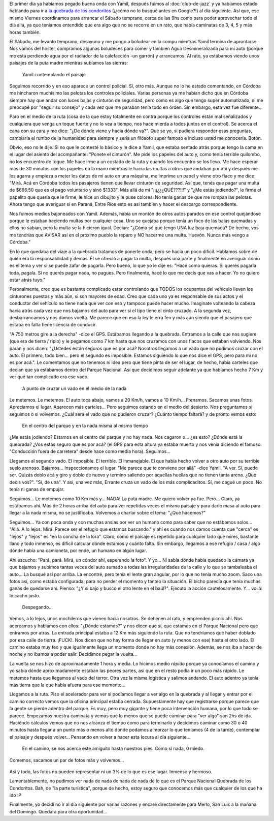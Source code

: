 .. title: Quebrada de los condoritos
.. slug: quebrada-de-los-condoritos
.. date: 2014-06-24 19:53:55 UTC-03:00
.. tags: argentina en python, viajes, cordoba, mina clavero
.. link: 
.. description: 
.. type: text

El primer día ya habíamos pegado buena onda con Yamil, después fuimos
al :doc:`club-de-jazz` y ya habíamos estado hablando para ir a `la
quebrada de los condoritos <http://www.condoritoapn.com.ar/>`_ (¡¿cómo
no lo busqué antes en Google?!) al día siguiente. Así que, ese mismo
Viernes coordinamos para arrancar el Sábado temprano, cerca de las 9hs
como para poder aprovechar todo el día allá, ya que teníamos entendido
que era algo que no se recorre en un rato, que había caminatas de 3,
4, 5 y más horas también.

El Sábado, me levanto temprano, desayuno y me pongo a boludear en la
compu mientras Yamil termina de aprontarse. Nos vamos del hostel,
compramos algunas boludeces para comer y también Agua Desmineralizada
para mi auto (porque me está perdiendo agua por el radiador de la
calefacción -un garrón) y arrancamos. Al rato, ya estábamos viendo
unos paisajes de la puta madre mientras subíamos las sierras:

.. figure:: DSC_7243.thumbnail.jpg
   :target: DSC_7243.jpg

   Yamil contemplando el paisaje

.. TEASER_END: Seguir leyendo...

Seguimos recorrido y en eso aparece un control policial. Sí, otro
más. Aunque no lo he estado comentando, en Córdoba me hincharon
muchísimo las pelotas los controles policiales. Varias personas ya me
habían dicho que en Córdoba siempre hay que andar con luces bajas y
cinturón de seguridad, pero como es algo que tengo super automatizado,
ni me preocupé por "seguir su consejo" y cada vez que me paraban tenía
todo en órden. Sin embargo, esta vez fue diferente...

Paro en el medio de la ruta (cosa de la que estoy totalmente en contra
porque los controles están mal señalizados y cualquiera que venga un
toque fuerte y no lo vea a tiempo, nos hace mierda a todos juntos en
el control). Se acerca el cana con su cara y me dice: "¿De dónde viene
y hacia dónde va?". Qué se yo, si pudiera responder esas preguntas,
cambiaría el rumbo de la humanidad para siempre y sería un filósofo
super famoso e incluso usted me conocería. Botón.

Obvio, eso no le dije. Si no que le contesté lo básico y le dice a
Yamil, que estaba sentado atrás porque tengo la cama en el lugar del
asiento del acompañante: "Ponete el cinturón". Me pide los papeles del
auto y, como tenía terrible quilombo, no los encuentro de toque. Me
hace irme a un costado de la ruta y cuando los encuentro se los
llevo. Me hace esperar más de 30 minutos con los papeles en la mano
mientras le hacía las multas a otros que andaban por ahí y después me
los agarra y empieza a meter los datos de mi auto en una máquina, me
imprime un papel y viene otro flaco y me dice: "Mirá. Acá en Córdoba
todos los pasajeros tienen que llevar cinturón de seguridad. Así que,
tenés que pagar una multa de $666.50 que es el pago voluntario y sinó
$1333". Más allá de mi "¡¡¡¿¿¿QUÉ???!!!" y "¿Me estás jodiendo?", le
firmé el papelito que quería que le firme, le hice un dibujito y le
puse colores. No tenía ganas de que me rompan las pelotas. Ahora tengo
que averiguar si en Paraná, Entre Ríos esto es así también y hacer el
descargo correspondiente.

Nos fuimos medios bajoneados con Yamil. Además, había un montón de
otros autos parados en ese control quejándose porque le estaban
haciendo multas por cualquier cosa. Uno se quejaba porque tenía un
foco de las bajas quemadas y ellos no sabían, pero la multa se la
hicieron igual. Decían: "¿Cómo sé que tengo UNA luz baja quemada? De
hecho, vos me tendrías que AVISAR así en el próximo pueblo la reparo y
NO hacerme una multa. Huevón. Nunca más vengo a Córdoba."

En lo que quedaba del viaje a la quebrada tratamos de ponerle onda,
pero se hacía un poco difícil. Hablamos sobre de quién era la
responsabilidad y demás. Él se ofreció a pagar la multa, después una
parte y finalmente en averiguar cómo es el tema y ver si se puede
zafar de pagarla. Pero bueno, lo que yo le dije es: "Hacé como
quieras. Si querés pagarla toda, pagala. Si no querés pagar nada, no
pagues. Pero finalmente, hacé lo que me decís que vas a hacer. Yo no
quiero estar atrás tuyo."

Peronalmente, creo que es bastante complicado estar controlando que
TODOS los ocupantes del vehículo lleven los cinturones puestos y más
aún, si son mayores de edad. Creo que cada uno ya es responsable de
sus actos y el conductor del vehículo no tiene nada que ver con eso y
tampoco puede hacer mucho. Imaginate volteando la cabeza hacia atrás
cada vez que nos bajamos del auto para ver si el tipo tiene el cinto
cruzado. A la segunda vez, desbarrancamos y nos damos vuelta. Me
parece que en eso la ley le erra feo y más aún siendo que el pasajero
que estaba en falta tiene licencia de conducir.

"A 750 metros gire a la derecha" -dice el GPS. Estábamos llegando a la
quebrada. Entramos a la calle que nos sugiere (que era de tierra /
ripio) y le pegamos como 7 km hasta que nos cruzamos con unos flacos
que estaban volviendo. Nos paran y nos dicen: "¿Ustedes están seguros
que es por acá? Nosotros llegamos a un vado que no pudimos cruzar con
el auto. El primero, todo bien... pero el segundo es
imposible. Estamos siguiendo lo que nos dice el GPS, pero para mi no
es por acá.". Le comentamos que no tenemos ni idea pero que tiene
pinta de ser el lugar, de hecho, había carteles que decían que ya
estábamos dentro del Parque Nacional. Así que decidimos seguir
adelante ya que habíamos hecho 7 Km y ver qué tan complicado era ese
vado.

.. figure:: DSC_7260.thumbnail.jpg
   :target: DSC_7260.jpg

   A punto de cruzar un vado en el medio de la nada

Le metemos. Le metemos. El auto toca abajo, vamos a 20 Km/h, vamos a
10 Km/h... Frenamos. Sacamos unas fotos. Apreciamos el lugar. Aparecen
más carteles... Pero seguimos estando en el medio del desierto. Nos
preguntamos si seguimos o si volvemos. ¿Cuál será el vado que no
pudieron cruzar? ¿Cuánto tiempo faltará? y de pronto vemos esto:

.. figure:: DSC_7275.thumbnail.jpg
   :target: DSC_7275.jpg

   En el centro del parque y en la nada misma al mismo tiempo

¿Me estás jodiendo? Estamos en el centro del parque y no hay nada. Nos
cagaron o... ¿es esto? ¿Dónde está la quebrada? ¿Vos estás seguro que
es por acá? (el GPS para esta altura ya estaba muerto y nos venía
diciendo el famoso: "Conducción fuera de carretera" desde hace como
media hora). Seguimos...

Llegamos al segundo vado. El imposible. El terrible. El
inmanejable. El que había hecho volver a otro auto por su terrible
suelo arenoso. Bajamos... Inspeccionamos el lugar. "Me parece que te
conviene por allá" -dice Yamil. "A ver. Sí, puede ser. Quizás doblo
acá y giro y doblo de nuevo y termino saliendo por aquellas huellas
que no tienen tanta arena. ¿Qué decís vos?". "Sí, de una". Y así, una
vez más, Errante cruza un vado de los más complicaditos. Sí, me cagué
un poco. No tenía ni ganas de empujar.

Seguimos... Le metemos como 10 Km más y... NADA! La puta madre. Me
quiero volver ya fue. Pero... Claro, ya estábamos ahí. Más de 2 horas
arriba del auto para ver repetidas veces el mismo paisaje y para darle
masa al auto para llegar a la nada misma, no se justificaba. Volvemos
a charlar sobre el tema: "¿Qué hacemos?"

Seguimos... Ya con poca onda y con muchas ansias por ver un humano
como para saber que no estábamos solos... "Allá. A lo
lejos. Mirá. Parece ser el refugio que estamos buscando." y ahí es
cuando nos damos cuenta que "cerca" es "lejos" y "lejos" es "en la
concha de la lora". Claro, como el paisaje es repetido para cualquier
lado que mires, bastante llano y todo inmenso, es difícil calcular
dónde estamos y cuánto falta. Sin embargo, llegamos a ese refugio /
casa / algo dónde había una camioneta, por ende, un humano en algún
lugar.

Ahí escucho: "Pará, pará. Mirá, un cóndor ahí, esperando la foto". Y
yo... Ni sabía dónde había quedado la cámara ya que bajamos y subimos
tantas veces del auto sumado a todas las irregularidades de la calle y
lo que se tambaleaba el auto... La busqué así por arriba. La encontré,
pero tenía el lente gran angular, por lo que no tenía mucho zoom. Saco
una fotos así, como estaba configurada, para no perder el momento y
tanteo la situación. El bicho parecía que tenía muchas ganas de
quedarse ahí. Pienso: "¿Y si bajo y busco el otro lente en el
baúl?". Ejecuto la acción cautelosamente. Y... voilá: lo cacho justo.

.. figure:: DSC_7294.thumbnail.jpg
   :target: DSC_7294.jpg

   Despegando...

Vemos, a lo lejos, unos mochileros que vienen hacia nosotros. Se
detienen al rato, y emprenden picnic ahí. Nos acercamos y hablamos con
ellos: "¿Dónde estamos?" y nos dicen que sí, que estamos en el Parque
Nacional pero que entramos por atrás. La entrada principal estaba a 12
Km más siguiendo la ruta. Que no tendríamos que haber doblado por esa
calle de tierra. ¡FUCK!. Nos dicen que no hay forma de llegar en auto
(y menos con ese) hasta el otro lado. El camino estaba muy feo y que
igualmente llega un momento donde no hay más conexión. Además, se nos
iba a hacer de noche y no íbamos a poder salir. Decidimos pegar la
vuelta...

La vuelta se nos hizo de aproximadamente 1 hora y media. Lo hicimos
medio *rápido* porque ya conocíamos el camino y yo sabía dónde
aproximadamente estaban las peores partes, así que en el resto podía
ir un poco más rápido. Le metemos hasta que llegamos al vado del
terror. Otra vez la misma logística y salimos andando. El auto adentro
ya tenía más tierra que la que había afuera para ese momento...

Llegamos a la ruta. Piso el acelerador para ver si podíamos llegar a
ver algo en la quebrada y al llegar y entrar por el camino correcto
vemos que la oficina principal estaba cerrada. Supuestamente hay que
registrarse porque parece que la gente se pierde adentro del
parque. Es muy, pero muy gigante y tiene poca intervención humana, por
lo que todo se parece. Empezamos nuestra caminata y vemos que lo menos
que se puede caminar para "ver algo" son 2hs de ida. Haciéndo cálculos
vemos que no nos alcanza el tiempo como para terminarlo y decidimos
caminar como 30 o 40 minutos hasta llegar a un punto más o menos alto
donde podamos almorzar lo que teníamos (4 de la tarde), contemplar el
paisaje y después volver... Pensando en volver a hacer esta locura al
día siguiente...

.. figure:: DSC_7329.thumbnail.jpg
   :target: DSC_7329.jpg

   En el camino, se nos acerca este amiguito hasta nuestros pies. Como
   si nada, 0 miedo.

Comemos, sacamos un par de fotos más y volvemos...

.. figure:: DSC_7352.thumbnail.jpg
   :target: DSC_7352.jpg

Así y todo, las fotos no pueden representar ni un 3% de lo que es ese
lugar. Inmenso y hermoso.

Lamentablemente, no pudimos ver nada de nada de nada de nada de lo que
es el Parque Nacional Quebrada de los Condoritos. Bah, de "la parte
turística", porque de hecho, estoy seguro que conocemos más que
cualquier de los que ha ido :P

Finalmente, yo decidí no ir al día siguiente por varias razones y
encaré directamente para Merlo, San Luis a la mañana del Domingo.
Quedará para otra oportunidad...
